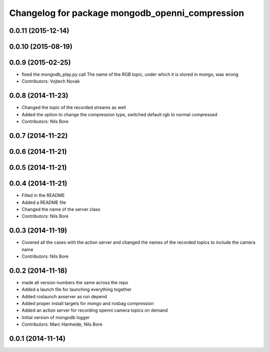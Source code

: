 ^^^^^^^^^^^^^^^^^^^^^^^^^^^^^^^^^^^^^^^^^^^^^^^^
Changelog for package mongodb_openni_compression
^^^^^^^^^^^^^^^^^^^^^^^^^^^^^^^^^^^^^^^^^^^^^^^^

0.0.11 (2015-12-14)
-------------------

0.0.10 (2015-08-19)
-------------------

0.0.9 (2015-02-25)
------------------
* fixed the mongodb_play.py call
  The name of the RGB topic, under which it is stored in mongo, was wrong
* Contributors: Vojtech Novak

0.0.8 (2014-11-23)
------------------
* Changed the topic of the recorded streams as well
* Added the option to change the compression type, switched default rgb to normal compressed
* Contributors: Nils Bore

0.0.7 (2014-11-22)
------------------

0.0.6 (2014-11-21)
------------------

0.0.5 (2014-11-21)
------------------

0.0.4 (2014-11-21)
------------------
* Filled in the README
* Added a README file
* Changed the name of the server class
* Contributors: Nils Bore

0.0.3 (2014-11-19)
------------------
* Covered all the cases with the action server and changed the names of the recorded topics to include the camera name
* Contributors: Nils Bore

0.0.2 (2014-11-18)
------------------
* made all version numbers the same across the repo
* Added a launch file for launching everything together
* Added roslaunch axserver as run depend
* Added proper install targets for mongo and rosbag compression
* Added an action server for recording openni camera topics on demand
* Initial version of mongodb logger
* Contributors: Marc Hanheide, Nils Bore

0.0.1 (2014-11-14)
------------------
